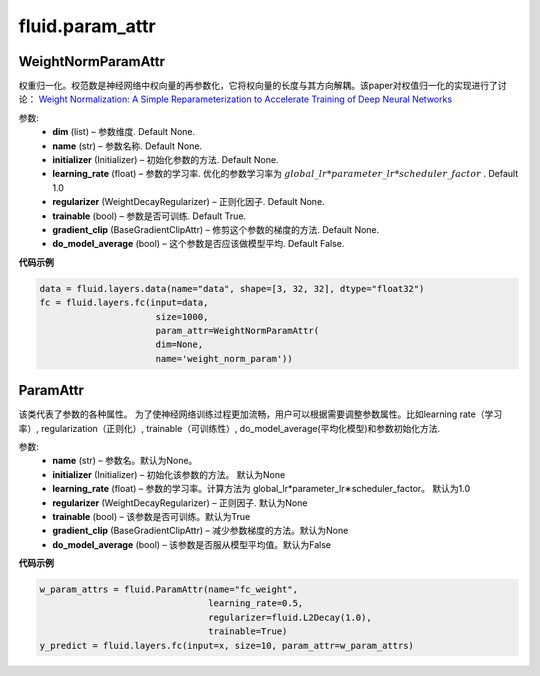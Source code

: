
#################
fluid.param_attr
#################


.. _cn_api_fluid_param_attr_WeightNormParamAttr:

WeightNormParamAttr
>>>>>>>>>>>>

.. py:class:: paddle.fluid.param_attr.WeightNormParamAttr(dim=None, name=None, initializer=None, learning_rate=1.0, regularizer=None, trainable=True, gradient_clip=None, do_model_average=False)
  
权重归一化。权范数是神经网络中权向量的再参数化，它将权向量的长度与其方向解耦。该paper对权值归一化的实现进行了讨论： `Weight Normalization: A Simple Reparameterization to Accelerate Training of Deep Neural Networks <https://arxiv.org/pdf/1602.07868.pdf>`_ 

参数:
  - **dim**  (list) – 参数维度. Default None.
  - **name** (str) – 参数名称. Default None.
  - **initializer**  (Initializer) – 初始化参数的方法. Default None.
  - **learning_rate**  (float) – 参数的学习率. 优化的参数学习率为 :math:`global\_lr*parameter\_lr*scheduler\_factor` . Default 1.0
  - **regularizer**  (WeightDecayRegularizer) – 正则化因子. Default None.
  - **trainable**  (bool) – 参数是否可训练. Default True.
  - **gradient_clip**  (BaseGradientClipAttr) – 修剪这个参数的梯度的方法. Default None.
  - **do_model_average**  (bool) – 这个参数是否应该做模型平均. Default False.


**代码示例**


..  code-block:: python
  
    data = fluid.layers.data(name="data", shape=[3, 32, 32], dtype="float32")
    fc = fluid.layers.fc(input=data,
                          size=1000,
                          param_attr=WeightNormParamAttr(
                          dim=None,
                          name='weight_norm_param'))
                          
             

.. _cn_api_fluid_ParamAttr:

 
ParamAttr
>>>>>>>>>>>>>>>>>>>>>>>>>


.. py:class:: paddle.fluid.param_attr.ParamAttr(name=None, initializer=None, learning_rate=1.0, regularizer=None, trainable=True, gradient_clip=None, do_model_average=False)

该类代表了参数的各种属性。 为了使神经网络训练过程更加流畅，用户可以根据需要调整参数属性。比如learning rate（学习率）, regularization（正则化）, trainable（可训练性）, do_model_average(平均化模型)和参数初始化方法.

参数:	
    - **name** (str) – 参数名。默认为None。
    - **initializer** (Initializer) – 初始化该参数的方法。 默认为None
    - **learning_rate** (float) – 参数的学习率。计算方法为 global_lr*parameter_lr∗scheduler_factor。 默认为1.0
    - **regularizer** (WeightDecayRegularizer) – 正则因子. 默认为None
    - **trainable** (bool) – 该参数是否可训练。默认为True
    - **gradient_clip** (BaseGradientClipAttr) – 减少参数梯度的方法。默认为None
    - **do_model_average** (bool) – 该参数是否服从模型平均值。默认为False
    
**代码示例**

..  code-block:: python

   w_param_attrs = fluid.ParamAttr(name="fc_weight",
                                   learning_rate=0.5,
                                   regularizer=fluid.L2Decay(1.0),
                                   trainable=True)
   y_predict = fluid.layers.fc(input=x, size=10, param_attr=w_param_attrs)
